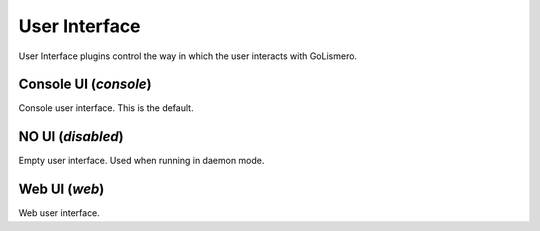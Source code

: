 User Interface
**************

User Interface plugins control the way in which the user interacts with GoLismero.

Console UI (*console*)
======================

Console user interface. This is the default.

NO UI (*disabled*)
==================

Empty user interface. Used when running in daemon mode.

Web UI (*web*)
==============

Web user interface.

